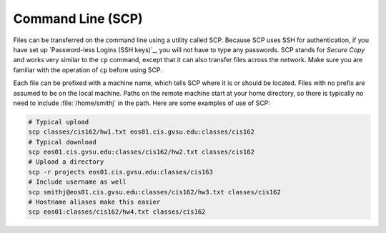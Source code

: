 Command Line (SCP)
------------------

Files can be transferred on the command line using a utility called SCP. Because SCP uses SSH for authentication, if you have set up `Password-less Logins (SSH keys)`_, you will not have to type any passwords. SCP stands for *Secure Copy* and works very similar to the ``cp`` command, except that it can also transfer files across the network. Make sure you are familiar with the operation of ``cp`` before using SCP.

Each file can be prefixed with a machine name, which tells SCP where it is or should be located. Files with no prefix are assumed to be on the local machine. Paths on the remote machine start at your home directory, so there is typically no need to include :file:`/home/smithj` in the path. Here are some examples of use of SCP:

.. code-block:: bash

    # Typical upload
    scp classes/cis162/hw1.txt eos01.cis.gvsu.edu:classes/cis162
    # Typical download
    scp eos01.cis.gvsu.edu:classes/cis162/hw2.txt classes/cis162
    # Upload a directory
    scp -r projects eos01.cis.gvsu.edu:classes/cis163
    # Include username as well
    scp smithj@eos01.cis.gvsu.edu:classes/cis162/hw3.txt classes/cis162
    # Hostname aliases make this easier
    scp eos01:classes/cis162/hw4.txt classes/cis162
